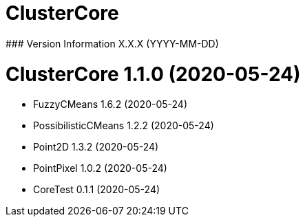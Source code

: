 = ClusterCore
### Version Information X.X.X (YYYY-MM-DD)

= ClusterCore 1.1.0 (2020-05-24)
* FuzzyCMeans 1.6.2 (2020-05-24)
* PossibilisticCMeans 1.2.2 (2020-05-24)
* Point2D 1.3.2 (2020-05-24)
* PointPixel 1.0.2 (2020-05-24)
* CoreTest 0.1.1 (2020-05-24)